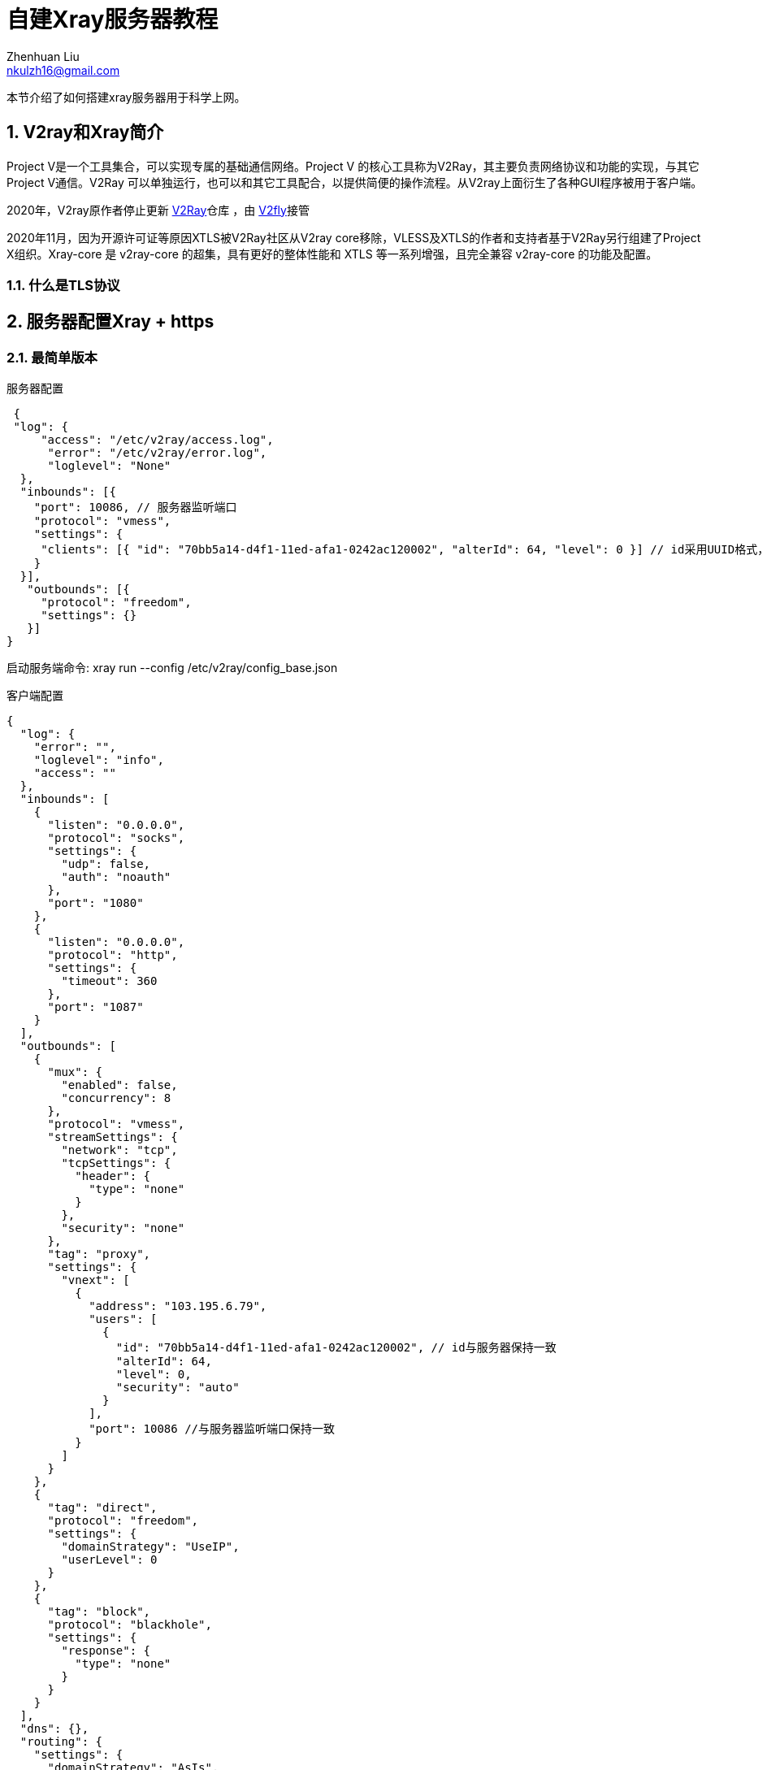 = 自建Xray服务器教程
Zhenhuan Liu <nkulzh16@gmail.com>
:sectnums: true

本节介绍了如何搭建xray服务器用于科学上网。

== V2ray和Xray简介
Project V是一个工具集合，可以实现专属的基础通信网络。Project V 的核心工具称为V2Ray，其主要负责网络协议和功能的实现，与其它Project V通信。V2Ray 可以单独运行，也可以和其它工具配合，以提供简便的操作流程。从V2ray上面衍生了各种GUI程序被用于客户端。

2020年，V2ray原作者停止更新 https://github.com/v2fly/v2ray-core[V2Ray]仓库 ，由 https://www.v2fly.org/[V2fly]接管

2020年11月，因为开源许可证等原因XTLS被V2Ray社区从V2ray core移除，VLESS及XTLS的作者和支持者基于V2Ray另行组建了Project X组织。Xray-core 是 v2ray-core 的超集，具有更好的整体性能和 XTLS 等一系列增强，且完全兼容 v2ray-core 的功能及配置。

### 什么是TLS协议

== 服务器配置Xray + https

=== 最简单版本

服务器配置

[source, json]
----
 {
 "log": {
     "access": "/etc/v2ray/access.log",
      "error": "/etc/v2ray/error.log",
      "loglevel": "None"
  },
  "inbounds": [{
    "port": 10086, // 服务器监听端口
    "protocol": "vmess",
    "settings": {
     "clients": [{ "id": "70bb5a14-d4f1-11ed-afa1-0242ac120002", "alterId": 64, "level": 0 }] // id采用UUID格式，可以任意生成
    }
  }],
   "outbounds": [{
     "protocol": "freedom",
     "settings": {}
   }]
}
----

启动服务端命令: xray run --config /etc/v2ray/config_base.json

客户端配置

[source, json]
----
{
  "log": {
    "error": "",
    "loglevel": "info",
    "access": ""
  },
  "inbounds": [
    {
      "listen": "0.0.0.0",
      "protocol": "socks",
      "settings": {
        "udp": false,
        "auth": "noauth"
      },
      "port": "1080"
    },
    {
      "listen": "0.0.0.0",
      "protocol": "http",
      "settings": {
        "timeout": 360
      },
      "port": "1087"
    }
  ],
  "outbounds": [
    {
      "mux": {
        "enabled": false,
        "concurrency": 8
      },
      "protocol": "vmess",
      "streamSettings": {
        "network": "tcp",
        "tcpSettings": {
          "header": {
            "type": "none"
          }
        },
        "security": "none"
      },
      "tag": "proxy",
      "settings": {
        "vnext": [
          {
            "address": "103.195.6.79",
            "users": [
              {
                "id": "70bb5a14-d4f1-11ed-afa1-0242ac120002", // id与服务器保持一致
                "alterId": 64,
                "level": 0,
                "security": "auto"
              }
            ],
            "port": 10086 //与服务器监听端口保持一致
          }
        ]
      }
    },
    {
      "tag": "direct",
      "protocol": "freedom",
      "settings": {
        "domainStrategy": "UseIP",
        "userLevel": 0
      }
    },
    {
      "tag": "block",
      "protocol": "blackhole",
      "settings": {
        "response": {
          "type": "none"
        }
      }
    }
  ],
  "dns": {},
  "routing": {
    "settings": {
      "domainStrategy": "AsIs",
      "rules": []
    }
  },
  "transport": {}
}
----


配置服务

----
[Unit]
Description=Xray Service
Documentation=https://github.com/xtls
After=network.target nss-lookup.target

[Service]
User=root
CapabilityBoundingSet=CAP_NET_ADMIN CAP_NET_BIND_SERVICE
AmbientCapabilities=CAP_NET_ADMIN CAP_NET_BIND_SERVICE
NoNewPrivileges=true
ExecStart=/usr/local/bin/xray run -config /usr/local/etc/xray/config.json
Restart=on-failure
RestartPreventExitStatus=23
LimitNPROC=10000
LimitNOFILE=1000000

[Install]
WantedBy=multi-user.target
----

## 调试相关

- systemctl status查看服务信息
- journalctl -u xray.service -b


== 相关链接
- https://zh.wikipedia.org/wiki/V2Ray#:~:text=V2Ray%EF%BC%8C%E6%98%AFVictoria%20Raymond%E4%BB%A5%E5%8F%8A,%E4%B8%8E%E5%85%B6%E5%AE%83Project%20V%E9%80%9A%E4%BF%A1%E3%80%82[V2ray Wikipedia简介]
- https://github.com/XTLS/Xray-examples[V2ray Examples]
- https://toutyrater.github.io/[V2Ray介绍博客]
- https://xtls.github.io/[Project X]